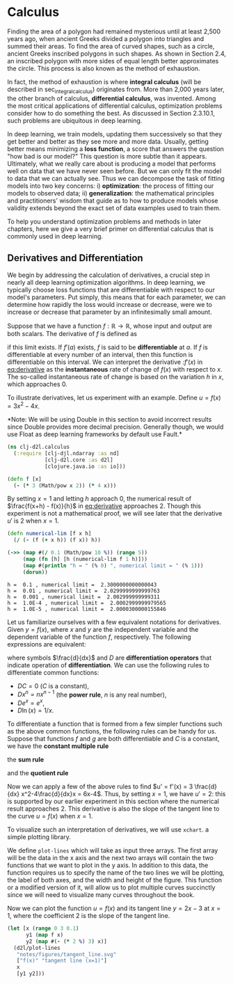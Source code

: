 #+PROPERTY: header-args    :tangle src/clj_d2l/calculus.clj
#+latex_class: article

* Calculus

Finding the area of a polygon had remained mysterious until at least
2,500 years ago, when ancient Greeks divided a polygon into triangles
and summed their areas. To find the area of curved shapes, such as a
circle, ancient Greeks inscribed polygons in such shapes. As shown in
Section 2.4, an inscribed polygon with more sides of equal length
better approximates the circle. This process is also known as the
method of exhaustion.

In fact, the method of exhaustion is where *integral calculus* (will be
described in sec_integral_calculus) originates from. More than 2,000
years later, the other branch of calculus, *differential calculus*, was
invented. Among the most critical applications of differential
calculus, optimization problems consider how to do something the
best. As discussed in Section 2.3.10.1, such problems are ubiquitous
in deep learning.

In deep learning, we train models, updating them successively so that
they get better and better as they see more and more data. Usually,
getting better means minimizing a *loss function*, a score that answers
the question "how bad is our model?" This question is more subtle than
it appears. Ultimately, what we really care about is producing a model
that performs well on data that we have never seen before. But we can
only fit the model to data that we can actually see. Thus we can
decompose the task of fitting models into two key concerns: i)
*optimization*: the process of fitting our models to observed data; ii)
*generalization*: the mathematical principles and practitioners' wisdom
that guide as to how to produce models whose validity extends beyond
the exact set of data examples used to train them.

To help you understand optimization problems and methods in later
chapters, here we give a very brief primer on differential calculus
that is commonly used in deep learning.

** Derivatives and Differentiation

We begin by addressing the calculation of derivatives, a crucial step
in nearly all deep learning optimization algorithms. In deep learning,
we typically choose loss functions that are differentiable with
respect to our model's parameters. Put simply, this means that for
each parameter, we can determine how rapidly the loss would increase
or decrease, were we to increase or decrease that parameter by an
infinitesimally small amount.

Suppose that we have a function $f: \mathbb{R} \rightarrow
\mathbb{R}$, whose input and output are both scalars. The derivative
of $f$ is defined as

#+name: eq:derivative
\begin{equation}
f'(x) = \lim_{h \rightarrow 0} \frac{f(x+h) - f(x)}{h},
\end{equation}

if this limit exists. If $f'(a)$ exists, $f$ is said to be
*differentiable* at $a$. If $f$ is differentiable at every number of an
interval, then this function is differentiable on this interval. We
can interpret the derivative :$f'(x)$ in [[eq:derivative]] as the
*instantaneous* rate of change of $f(x)$ with respect to $x$. The
so-called instantaneous rate of change is based on the variation $h$
in $x$, which approaches $0$.

To illustrate derivatives, let us experiment with an example. Define
$u = f(x) = 3x^2-4x$.

*Note: We will be using Double in this section to avoid incorrect
results since Double provides more decimal precision. Generally though,
we would use Float as deep learning frameworks by default use Fault.*

#+begin_src clojure :results silent :exports both
(ns clj-d2l.calculus
  (:require [clj-djl.ndarray :as nd]
            [clj-d2l.core :as d2l]
            [clojure.java.io :as io]))
#+end_src

#+begin_src clojure :results silent :exports both :eval no-export
(defn f [x]
  (- (* 3 (Math/pow x 2)) (* 4 x)))
#+end_src

By setting \(x=1\) and letting \(h\) approach \(0\), the numerical
result of \(\frac{f(x+h) - f(x)}{h}\) in [[eq:derivative]] approaches
\(2\). Though this experiment is not a mathematical proof, we will see
later that the derivative \(u'\) is \(2\) when \(x=1\).

#+begin_src clojure :results pp :exports both :eval no-export
(defn numerical-lim [f x h]
  (/ (- (f (+ x h)) (f x)) h))

(->> (map #(/ 0.1 (Math/pow 10 %)) (range 5))
     (map (fn [h] [h (numerical-lim f 1 h)]))
     (map #(println "h = " (% 0) ", numerical limit = " (% 1)))
     (dorun))
#+end_src

#+RESULTS:
: h =  0.1 , numerical limit =  2.3000000000000043
: h =  0.01 , numerical limit =  2.0299999999999763
: h =  0.001 , numerical limit =  2.002999999999311
: h =  1.0E-4 , numerical limit =  2.0002999999979565
: h =  1.0E-5 , numerical limit =  2.0000300000155846

Let us familiarize ourselves with a few equivalent notations for
derivatives. Given \(y = f(x)\), where \(x\) and \(y\) are the
independent variable and the dependent variable of the function \(f\),
respectively. The following expressions are equivalent:

#+name: eq:derivative-notation
\begin{equation}
f'(x) = y' = \frac{dy}{dx} = \frac{df}{dx} = \frac{d}{dx} f(x) = Df(x) = D_x f(x),
\end{equation}

where symbols \(\frac{d}{dx}\) and \(D\) are *differentiation operators*
that indicate operation of *differentiation*. We can use the following
rules to differentiate common functions:

-  \(DC = 0\) (\(C\) is a constant),
-  \(Dx^n = nx^{n-1}\) (the *power rule*, \(n\) is any real
   number),
-  \(De^x = e^x\),
-  \(D\ln(x) = 1/x.\)

To differentiate a function that is formed from a few simpler
functions such as the above common functions, the following rules can
be handy for us. Suppose that functions \(f\) and \(g\) are both
differentiable and \(C\) is a constant, we have the *constant multiple
rule*

#+name: eq:constmultrule
\begin{equation}
\frac{d}{dx} [Cf(x)] = C \frac{d}{dx} f(x),
\end{equation}

the *sum rule*

#+name: eq:sumrule
\begin{equation}
\frac{d}{dx} [f(x) + g(x)] = \frac{d}{dx} f(x) + \frac{d}{dx} g(x),
\end{equation}

and the *quotient rule*

#+name: eq:quotrule
\begin{equation}
\frac{d}{dx} \left[\frac{f(x)}{g(x)}\right] = \frac{g(x) \frac{d}{dx} [f(x)] - f(x) \frac{d}{dx} [g(x)]}{[g(x)]^2}.
\end{equation}

Now we can apply a few of the above rules to find
\(u' = f'(x) = 3 \frac{d}{dx} x^2-4\frac{d}{dx}x = 6x-4\). Thus, by
setting \(x = 1\), we have \(u' = 2\): this is supported by our
earlier experiment in this section where the numerical result approaches
\(2\). This derivative is also the slope of the tangent line to the
curve \(u = f(x)\) when \(x = 1\).

To visualize such an interpretation of derivatives, we will use ~xchart~.
a simple plotting library.

We define ~plot-lines~ which will take as input three arrays.  The first
array will be the data in the x axis and the next two arrays will
contain the two functions that we want to plot in the y axis. In
addition to this data, the function requires us to specify the name of
the two lines we will be plotting, the label of both axes, and the
width and height of the figure. This function or a modified version of
it, will allow us to plot multiple curves succinctly since we will
need to visualize many curves throughout the book.

Now we can plot the function \(u = f(x)\) and its tangent line \(y =
2x - 3\) at \(x=1\), where the coefficient \(2\) is the slope of the
tangent line.

#+begin_src clojure :results file graphics :output-dir figures :file tangent_line.svg :exports both :eval no-export
(let [x (range 0 3 0.1)
      y1 (map f x)
      y2 (map #(- (* 2 %) 3) x)]
  (d2l/plot-lines
   "notes/figures/tangent_line.svg"
   ["f(x)" "tangent line (x=1)"]
   x
   [y1 y2]))
#+end_src

#+RESULTS:
[[file:figures/tangent_line.svg]]
